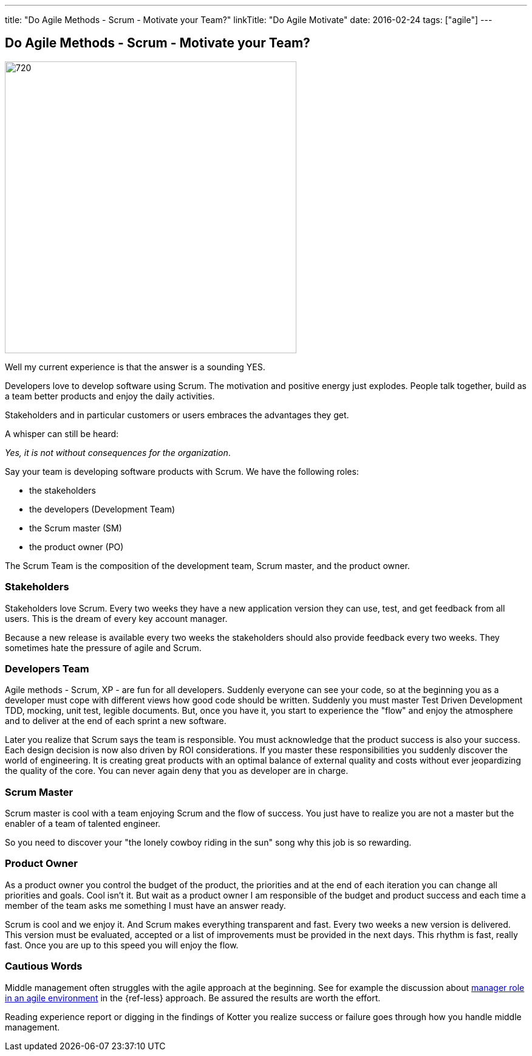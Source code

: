 ---
title: "Do Agile Methods - Scrum - Motivate your Team?"
linkTitle: "Do Agile Motivate"
date: 2016-02-24
tags: ["agile"]
---

== Do Agile Methods - Scrum - Motivate your Team?
:author: Marcel Baumann
:email: <marcel.baumann@tangly.net>
:homepage: https://www.tangly.net/
:company: https://www.tangly.net/[tangly llc]
:copyright: CC-BY-SA 4.0

image::2016-02-01-head.jpg[720, 480, role=left]
Well my current experience is that the answer is a sounding YES.

Developers love to develop software using Scrum.
The motivation and positive energy just explodes.
People talk together, build as a team better products and enjoy the daily activities.

Stakeholders and in particular customers or users embraces the advantages they get.

A whisper can still be heard:

[.text-center]
_Yes, it is not without consequences for the organization_.

Say your team is developing software products with Scrum. We have the following roles:

* the stakeholders
* the developers (Development Team)
* the Scrum master (SM)
* the product owner (PO)

The Scrum Team is the composition of the development team, Scrum master, and the product owner.

=== Stakeholders

Stakeholders love Scrum.
Every two weeks they have a new application version they can use, test, and get feedback from all users.
This is the dream of every key account manager.

Because a new release is available every two weeks the stakeholders should also provide feedback every two weeks.
They sometimes hate the pressure of agile and Scrum.

=== Developers Team

Agile methods - Scrum, XP - are fun for all developers.
Suddenly everyone can see your code, so at the beginning you as a developer must cope with different views how good code should be written.
Suddenly you must master Test Driven Development TDD, mocking, unit test, legible documents.
But, once you have it, you start to experience the "flow" and enjoy the atmosphere and to deliver at the end of each sprint a new software.

Later you realize that Scrum says the team is responsible.
You must acknowledge that the product success is also your success.
Each design decision is now also driven by ROI considerations.
If you master these responsibilities you suddenly discover the world of engineering.
It is creating great products with an optimal balance of external quality and costs without ever jeopardizing the quality of the core.
You can never again deny that you as developer are in charge.

=== Scrum Master

Scrum master is cool with a team enjoying Scrum and the flow of success. You just have to realize you are not a master but the enabler of a team of talented engineer.

So you need to discover your "the lonely cowboy riding in the sun" song why this job is so rewarding.

=== Product Owner

As a product owner you control the budget of the product, the priorities and at the end of each iteration you can change all priorities and goals.
Cool isn't it.
But wait as a product owner I am responsible of the budget and product success and each time a member of the team asks me something I must have an answer ready.

Scrum is cool and we enjoy it.
And Scrum makes everything transparent and fast.
Every two weeks a new version is delivered.
This version must be evaluated, accepted or a list of improvements must be provided in the next days.
This rhythm is fast, really fast.
Once you are up to this speed you will enjoy the flow.

=== Cautious Words

Middle management often struggles with the agile approach at the beginning.
See for example the discussion about https://less.works/less/management/index.html[manager role in an agile environment] in the {ref-less} approach.
Be assured the results are worth the effort.

Reading experience report or digging in the findings of Kotter you realize success or failure goes through how you handle middle management.